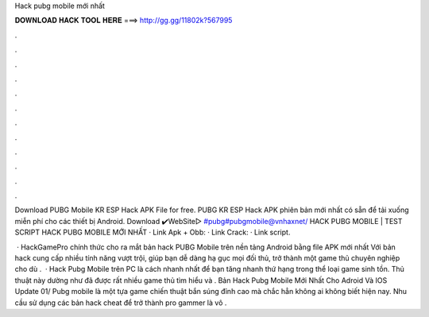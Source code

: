 Hack pubg mobile mới nhất



𝐃𝐎𝐖𝐍𝐋𝐎𝐀𝐃 𝐇𝐀𝐂𝐊 𝐓𝐎𝐎𝐋 𝐇𝐄𝐑𝐄 ===> http://gg.gg/11802k?567995



.



.



.



.



.



.



.



.



.



.



.



.

Download PUBG Mobile KR ESP Hack APK File for free. PUBG KR ESP Hack APK phiên bản mới nhất có sẵn để tải xuống miễn phí cho các thiết bị Android. Download ✔️WebSite▻ #pubg#pubgmobile@vnhaxnet/ HACK PUBG MOBILE | TEST SCRIPT HACK PUBG MOBILE MỚI NHẤT · Link Apk + Obb: · Link Crack: · Link script.

 · HackGamePro chính thức cho ra mắt bản hack PUBG Mobile trên nền tảng Android bằng file APK mới nhất Với bản hack cung cấp nhiều tính năng vượt trội, giúp bạn dễ dàng hạ gục mọi đối thủ, trở thành một game thủ chuyên nghiệp cho dù .  · Hack Pubg Mobile trên PC là cách nhanh nhất để bạn tăng nhanh thứ hạng trong thể loại game sinh tồn. Thủ thuật này dường như đã được rất nhiều game thủ tìm hiểu và . Bản Hack Pubg Mobile Mới Nhất Cho Adroid Và IOS Update 01/ Pubg mobile là một tựa game chiến thuật bắn súng đỉnh cao mà chắc hẳn không ai không biết hiện nay. Nhu cầu sử dụng các bản hack cheat để trở thành pro gammer là vô .
